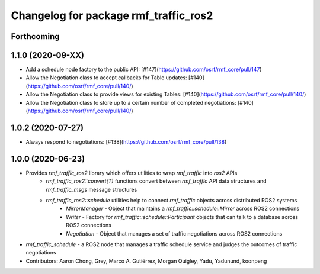^^^^^^^^^^^^^^^^^^^^^^^^^^^^^^^^^^^^^^
Changelog for package rmf_traffic_ros2
^^^^^^^^^^^^^^^^^^^^^^^^^^^^^^^^^^^^^^

Forthcoming
-----------

1.1.0 (2020-09-XX)
------------------
* Add a schedule node factory to the public API: [#147](https://github.com/osrf/rmf_core/pull/147)
* Allow the Negotiation class to accept callbacks for Table updates: [#140](https://github.com/osrf/rmf_core/pull/140/)
* Allow the Negotiation class to provide views for existing Tables: [#140](https://github.com/osrf/rmf_core/pull/140/)
* Allow the Negotiation class to store up to a certain number of completed negotiations: [#140](https://github.com/osrf/rmf_core/pull/140/)

1.0.2 (2020-07-27)
------------------
* Always respond to negotiations: [#138](https://github.com/osrf/rmf_core/pull/138)

1.0.0 (2020-06-23)
------------------
* Provides `rmf_traffic_ros2` library which offers utilities to wrap `rmf_traffic` into `ros2` APIs
    * `rmf_traffic_ros2::convert(T)` functions convert between `rmf_traffic` API data structures and `rmf_traffic_msgs` message structures
    * `rmf_traffic_ros2::schedule` utilities help to connect `rmf_traffic` objects across distributed ROS2 systems
        * `MirrorManager` - Object that maintains a `rmf_traffic::schedule::Mirror` across ROS2 connections
        * `Writer` - Factory for `rmf_traffic::schedule::Participant` objects that can talk to a database across ROS2 connections
        * `Negotiation` - Object that manages a set of traffic negotiations across ROS2 connections
* `rmf_traffic_schedule` - a ROS2 node that manages a traffic schedule service and judges the outcomes of traffic negotiations
* Contributors: Aaron Chong, Grey, Marco A. Gutiérrez, Morgan Quigley, Yadu, Yadunund, koonpeng

